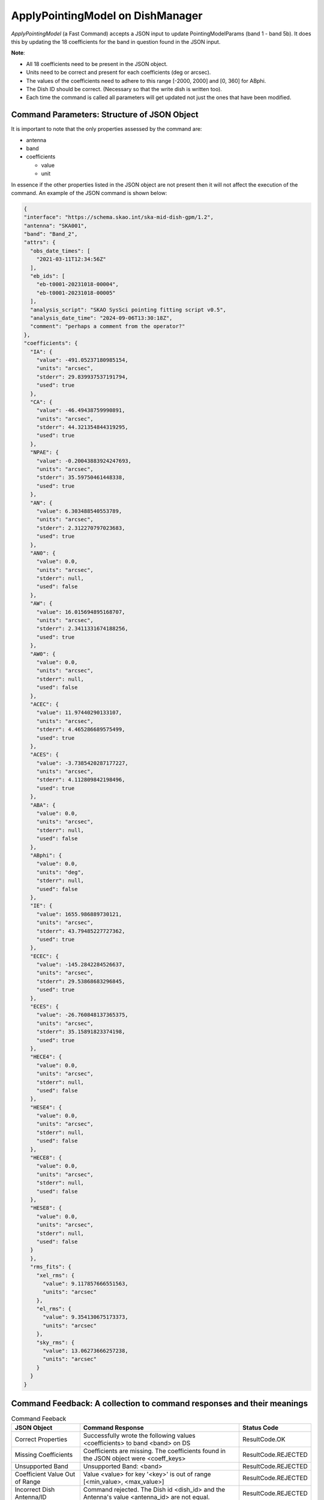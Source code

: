 =================================
ApplyPointingModel on DishManager
=================================

*ApplyPointingModel* (a Fast Command) accepts a JSON input to update PointingModelParams (band 1 - band 5b). It
does this by updating the 18 coefficients for the band in question found in the JSON input.

**Note**:

* All 18 coefficients need to be present in the JSON object.

* Units need to be correct and present for each coefficients (deg or arcsec).

* The values of the coefficients need to adhere to this range [-2000, 2000] and [0, 360] for ABphi.

* The Dish ID should be correct. (Necessary so that the write dish is written too).

* Each time the command is called all parameters will get updated not just the ones that have been modified.

Command Parameters: Structure of JSON Object
^^^^^^^^^^^^^^^^^^^^^^^^^^^^^^^^^^^^^^^^^^^^

It is important to note that the only properties assessed by the command are:

* antenna 
* band
* coefficients

  * value
  * unit


In essence if the other properties listed in the JSON object are not present then it will not affect the execution 
of the command. An example of the JSON command is shown below:

.. code-block:: json

  {
  "interface": "https://schema.skao.int/ska-mid-dish-gpm/1.2",
  "antenna": "SKA001",
  "band": "Band_2",
  "attrs": {
    "obs_date_times": [
      "2021-03-11T12:34:56Z"
    ],
    "eb_ids": [
      "eb-t0001-20231018-00004",
      "eb-t0001-20231018-00005"
    ],
    "analysis_script": "SKAO SysSci pointing fitting script v0.5",
    "analysis_date_time": "2024-09-06T13:30:18Z",
    "comment": "perhaps a comment from the operator?"
  },
  "coefficients": {
    "IA": {
      "value": -491.05237180985154,
      "units": "arcsec",
      "stderr": 29.839937537191794,
      "used": true
    },
    "CA": {
      "value": -46.49438759990891,
      "units": "arcsec",
      "stderr": 44.321354844319295,
      "used": true
    },
    "NPAE": {
      "value": -0.20043883924247693,
      "units": "arcsec",
      "stderr": 35.59750461448338,
      "used": true
    },
    "AN": {
      "value": 6.303488540553789,
      "units": "arcsec",
      "stderr": 2.312270797023683,
      "used": true
    },
    "AN0": {
      "value": 0.0,
      "units": "arcsec",
      "stderr": null,
      "used": false
    },
    "AW": {
      "value": 16.015694895168707,
      "units": "arcsec",
      "stderr": 2.3411331674188256,
      "used": true
    },
    "AW0": {
      "value": 0.0,
      "units": "arcsec",
      "stderr": null,
      "used": false
    },
    "ACEC": {
      "value": 11.97440290133107,
      "units": "arcsec",
      "stderr": 4.465286689575499,
      "used": true
    },
    "ACES": {
      "value": -3.7385420287177227,
      "units": "arcsec",
      "stderr": 4.112809842198496,
      "used": true
    },
    "ABA": {
      "value": 0.0,
      "units": "arcsec",
      "stderr": null,
      "used": false
    },
    "ABphi": {
      "value": 0.0,
      "units": "deg",
      "stderr": null,
      "used": false
    },
    "IE": {
      "value": 1655.986889730121,
      "units": "arcsec",
      "stderr": 43.79485227727362,
      "used": true
    },
    "ECEC": {
      "value": -145.2842284526637,
      "units": "arcsec",
      "stderr": 29.53868683296845,
      "used": true
    },
    "ECES": {
      "value": -26.760848137365375,
      "units": "arcsec",
      "stderr": 35.15891823374198,
      "used": true
    },
    "HECE4": {
      "value": 0.0,
      "units": "arcsec",
      "stderr": null,
      "used": false
    },
    "HESE4": {
      "value": 0.0,
      "units": "arcsec",
      "stderr": null,
      "used": false
    },
    "HECE8": {
      "value": 0.0,
      "units": "arcsec",
      "stderr": null,
      "used": false
    },
    "HESE8": {
      "value": 0.0,
      "units": "arcsec",
      "stderr": null,
      "used": false
    }
    },
    "rms_fits": {
      "xel_rms": {
        "value": 9.117857666551563,
        "units": "arcsec"
      },
      "el_rms": {
        "value": 9.354130675173373,
        "units": "arcsec"
      },
      "sky_rms": {
        "value": 13.06273666257238,
        "units": "arcsec"
      }
    }
  }

Command Feedback: A collection to command responses and their meanings
^^^^^^^^^^^^^^^^^^^^^^^^^^^^^^^^^^^^^^^^^^^^^^^^^^^^^^^^^^^^^^^^^^^^^^

.. list-table:: Command Feeback
   :header-rows: 1

   * - JSON Object
     - Command Response
     - Status Code
   * - Correct Properties
     - Successfully wrote the following values <coefficients> to band <band> on DS
     - ResultCode.OK
   * - Missing Coefficients 
     - Coefficients are missing. The coefficients found in the JSON object were <coeff_keys>
     - ResultCode.REJECTED
   * - Unsupported Band 
     - Unsupported Band: <band>
     - ResultCode.REJECTED
   * - Coefficient Value Out of Range 
     - Value <value> for key '<key>' is out of range [<min_value>, <max_value>]
     - ResultCode.REJECTED
   * - Incorrect Dish Antenna/ID 
     - Command rejected. The Dish id <dish_id> and the Antenna's value <antenna_id> are not equal.
     - ResultCode.REJECTED
   * - Tango: DevFailed
     - <related error message>
     - ResultCode.FAILED
   * - Invalid JSON
     - <related error message>
     - ResultCode.REJECTED

.. note:: This page will be moved to the `dish lmc user guide`_ docs

.. _dish lmc user guide: https://developer.skao.int/projects/ska-dish-lmc/en/latest/user_guide/index.html
